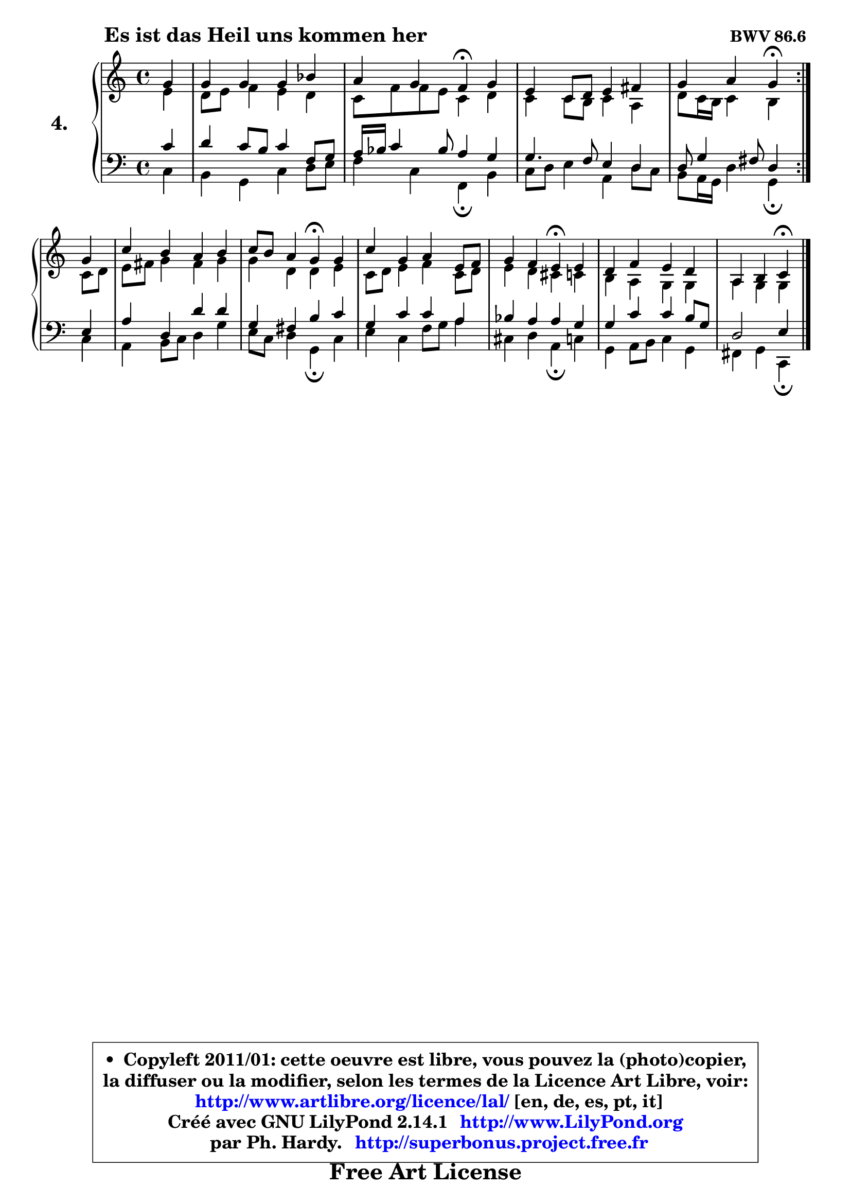 
\version "2.14.1"

  \paper {
%	system-system-spacing #'padding = #0.1
%	score-system-spacing #'padding = #0.1
%	ragged-bottom = ##f
%	ragged-last-bottom = ##f
	}

  \header {
      opus = \markup { \bold "BWV 86.6 " }
      piece = \markup { \hspace #9 \fontsize #2 \bold "Es ist das Heil uns kommen her" }
      maintainer = "Ph. Hardy"
      maintainerEmail = "superbonus.project@free.fr"
      lastupdated = "2011/Jul/20"
      tagline = \markup { \fontsize #3 \bold "Free Art License" }
      copyright = \markup { \fontsize #3  \bold   \override #'(box-padding .  1.0) \override #'(baseline-skip . 2.9) \box \column { \center-align { \fontsize #-2 \line { • \hspace #0.5 Copyleft 2011/01: cette oeuvre est libre, vous pouvez la (photo)copier, } \line { \fontsize #-2 \line {la diffuser ou la modifier, selon les termes de la Licence Art Libre, voir: } } \line { \fontsize #-2 \with-url #"http://www.artlibre.org/licence/lal/" \line { \fontsize #1 \hspace #1.0 \with-color #blue http://www.artlibre.org/licence/lal/ [en, de, es, pt, it] } } \line { \fontsize #-2 \line { Créé avec GNU LilyPond 2.14.1 \with-url #"http://www.LilyPond.org" \line { \with-color #blue \fontsize #1 \hspace #1.0 \with-color #blue http://www.LilyPond.org } } } \line { \hspace #1.0 \fontsize #-2 \line {par Ph. Hardy. } \line { \fontsize #-2 \with-url #"http://superbonus.project.free.fr" \line { \fontsize #1 \hspace #1.0 \with-color #blue http://superbonus.project.free.fr } } } } } }

	  }

  guidemidi = {
	\repeat volta2 {
	r4 |
	R1 |
	r2 \tempo 4 = 30 r4 \tempo 4 = 78 r4 |
	R1 |
	r2 \tempo 4 = 30 r4 \tempo 4 = 78 } %fin du repeat
	r4 |
	R1 |
	r2 \tempo 4 = 30 r4 \tempo 4 = 78 r4 |
	R1 |
	r2 \tempo 4 = 30 r4 \tempo 4 = 78 r4 |
	R1 |
	r2 \tempo 4 = 30 r4 
	}

  upper = {
\displayLilyMusic \transpose e c {
	\time 4/4
	\key e \major
	\clef treble
	\partial 4
	\voiceOne
	<< { 
	% SOPRANO
	\set Voice.midiInstrument = "acoustic grand"
	\relative c'' {
	\repeat volta2 {
	b4 |
	b4 b b d |
	cis4 b a\fermata b4 |
	gis4 e8 fis gis4 ais |
	b4 cis b\fermata } %fin du repeat
\break
	b4 |
	e4 dis cis dis |
	e8 dis cis4 b\fermata b4 |
	e4 b cis gis8 a |
	b4 a gis\fermata gis4 |
	fis4 a gis fis |
	cis4 dis e4\fermata
	\bar "|."
	} % fin de relative
	}

	\context Voice="1" { \voiceTwo 
	% ALTO
	\set Voice.midiInstrument = "acoustic grand"
	\relative c'' {
	\repeat volta2 {
	gis4 |
	fis8 gis a4 gis fis |
	e8 a a gis e4 fis |
	e4 e8 dis e4 cis |
	fis8 e16 dis e4 dis } %fin du repeat
	e8 fis |
	gis8 ais b4 ais b |
	b4 fis fis gis |
	e8 fis gis4 a e8 fis |
	gis4 fis eis e |
	dis4 cis4 b4 b4 |
	cis4 b b4
	\bar "|."
	} % fin de relative
	\oneVoice
	} >>
}
	}

  lower = {
\transpose e c {
	\time 4/4
	\key e \major
	\clef bass
	\partial 4
	\voiceOne
	<< { 
	% TENOR
	\set Voice.midiInstrument = "acoustic grand"
	\relative c' {
	\repeat volta2 {
	e4 |
	fis4 e8 dis e4 a,8 b |
	cis16 d e4 d8 cis4 b |
	b4. a8 gis4 fis |
	fis8 b4 ais8 fis4 } %fin du repeat
	gis4 |
	cis4 fis, fis' fis |
	b,4 ais dis e |
	b4 e e cis |
	d4 cis cis b |
	b4 e4 e4 dis8 b |
	fis2 gis4
	\bar "|."
	} % fin de relative
	}
	\context Voice="1" { \voiceTwo 
	% BASS
	\set Voice.midiInstrument = "acoustic grand"
	\relative c {
	\repeat volta2 {
	e4 |
	dis4 b e fis8 gis |
	a4 e a,\fermata dis |
	e8 fis gis4 cis, fis8 e |
	dis8 cis16 b fis'4 b,\fermata } %fin du repeat
	e4 |
	cis4 dis8 e fis4 b |
	gis8 e fis4 b,\fermata e4 |
	gis4 e a8 b cis4 |
	eis,4 fis cis\fermata e4 |
	b4 cis8 dis e4 b |
	ais4 b e,4\fermata
	\bar "|."
	} % fin de relative
	\oneVoice
	} >>
}
	}


  \score { 

	\new PianoStaff <<
	\set PianoStaff.instrumentName = \markup { \bold \huge "4." }
	\new Staff = "upper" \upper
	\new Staff = "lower" \lower
	>>

  \layout {
%	ragged-last = ##f
	  }

	 } % fin de score

 \score {
  \unfoldRepeats { << \guidemidi \upper \lower >> }
    \midi {
    \context {
     \Staff
      \remove "Staff_performer"
               }

     \context {
      \Voice
       \consists "Staff_performer"
                }

   \context { 
   \Score
   tempoWholesPerMinute = #(ly:make-moment 78 4)
		}
	  }
	}


